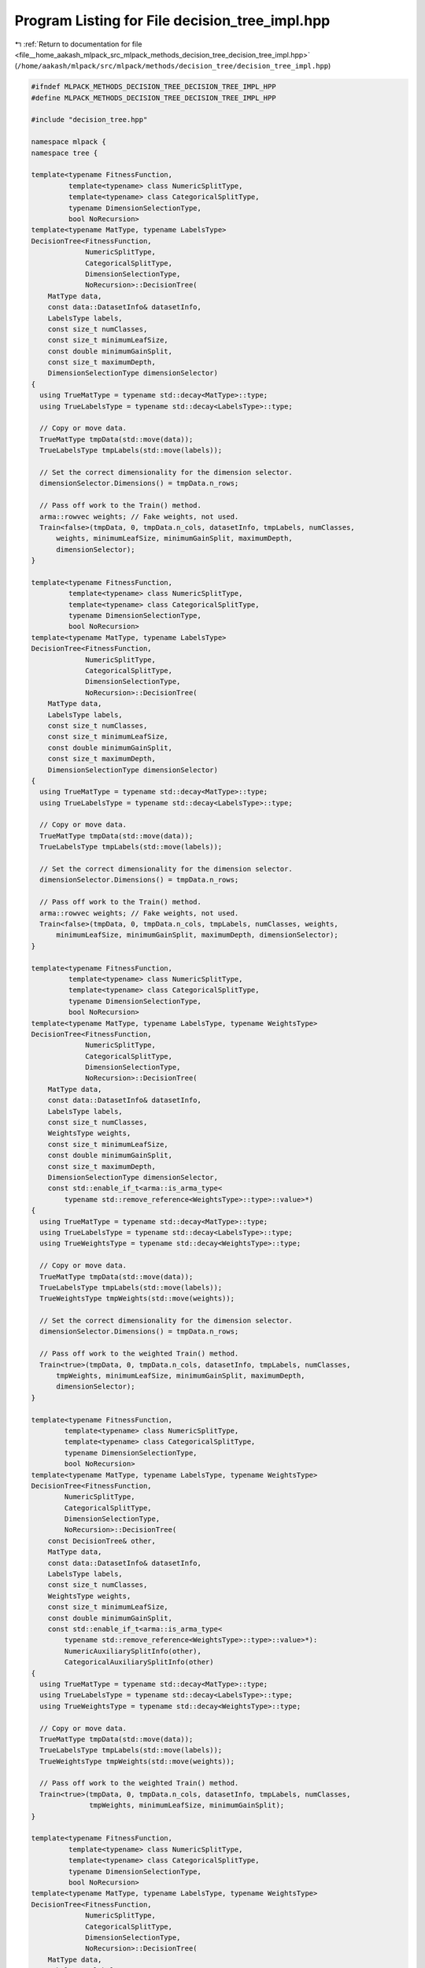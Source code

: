 
.. _program_listing_file__home_aakash_mlpack_src_mlpack_methods_decision_tree_decision_tree_impl.hpp:

Program Listing for File decision_tree_impl.hpp
===============================================

|exhale_lsh| :ref:`Return to documentation for file <file__home_aakash_mlpack_src_mlpack_methods_decision_tree_decision_tree_impl.hpp>` (``/home/aakash/mlpack/src/mlpack/methods/decision_tree/decision_tree_impl.hpp``)

.. |exhale_lsh| unicode:: U+021B0 .. UPWARDS ARROW WITH TIP LEFTWARDS

.. code-block:: cpp

   
   #ifndef MLPACK_METHODS_DECISION_TREE_DECISION_TREE_IMPL_HPP
   #define MLPACK_METHODS_DECISION_TREE_DECISION_TREE_IMPL_HPP
   
   #include "decision_tree.hpp"
   
   namespace mlpack {
   namespace tree {
   
   template<typename FitnessFunction,
            template<typename> class NumericSplitType,
            template<typename> class CategoricalSplitType,
            typename DimensionSelectionType,
            bool NoRecursion>
   template<typename MatType, typename LabelsType>
   DecisionTree<FitnessFunction,
                NumericSplitType,
                CategoricalSplitType,
                DimensionSelectionType,
                NoRecursion>::DecisionTree(
       MatType data,
       const data::DatasetInfo& datasetInfo,
       LabelsType labels,
       const size_t numClasses,
       const size_t minimumLeafSize,
       const double minimumGainSplit,
       const size_t maximumDepth,
       DimensionSelectionType dimensionSelector)
   {
     using TrueMatType = typename std::decay<MatType>::type;
     using TrueLabelsType = typename std::decay<LabelsType>::type;
   
     // Copy or move data.
     TrueMatType tmpData(std::move(data));
     TrueLabelsType tmpLabels(std::move(labels));
   
     // Set the correct dimensionality for the dimension selector.
     dimensionSelector.Dimensions() = tmpData.n_rows;
   
     // Pass off work to the Train() method.
     arma::rowvec weights; // Fake weights, not used.
     Train<false>(tmpData, 0, tmpData.n_cols, datasetInfo, tmpLabels, numClasses,
         weights, minimumLeafSize, minimumGainSplit, maximumDepth,
         dimensionSelector);
   }
   
   template<typename FitnessFunction,
            template<typename> class NumericSplitType,
            template<typename> class CategoricalSplitType,
            typename DimensionSelectionType,
            bool NoRecursion>
   template<typename MatType, typename LabelsType>
   DecisionTree<FitnessFunction,
                NumericSplitType,
                CategoricalSplitType,
                DimensionSelectionType,
                NoRecursion>::DecisionTree(
       MatType data,
       LabelsType labels,
       const size_t numClasses,
       const size_t minimumLeafSize,
       const double minimumGainSplit,
       const size_t maximumDepth,
       DimensionSelectionType dimensionSelector)
   {
     using TrueMatType = typename std::decay<MatType>::type;
     using TrueLabelsType = typename std::decay<LabelsType>::type;
   
     // Copy or move data.
     TrueMatType tmpData(std::move(data));
     TrueLabelsType tmpLabels(std::move(labels));
   
     // Set the correct dimensionality for the dimension selector.
     dimensionSelector.Dimensions() = tmpData.n_rows;
   
     // Pass off work to the Train() method.
     arma::rowvec weights; // Fake weights, not used.
     Train<false>(tmpData, 0, tmpData.n_cols, tmpLabels, numClasses, weights,
         minimumLeafSize, minimumGainSplit, maximumDepth, dimensionSelector);
   }
   
   template<typename FitnessFunction,
            template<typename> class NumericSplitType,
            template<typename> class CategoricalSplitType,
            typename DimensionSelectionType,
            bool NoRecursion>
   template<typename MatType, typename LabelsType, typename WeightsType>
   DecisionTree<FitnessFunction,
                NumericSplitType,
                CategoricalSplitType,
                DimensionSelectionType,
                NoRecursion>::DecisionTree(
       MatType data,
       const data::DatasetInfo& datasetInfo,
       LabelsType labels,
       const size_t numClasses,
       WeightsType weights,
       const size_t minimumLeafSize,
       const double minimumGainSplit,
       const size_t maximumDepth,
       DimensionSelectionType dimensionSelector,
       const std::enable_if_t<arma::is_arma_type<
           typename std::remove_reference<WeightsType>::type>::value>*)
   {
     using TrueMatType = typename std::decay<MatType>::type;
     using TrueLabelsType = typename std::decay<LabelsType>::type;
     using TrueWeightsType = typename std::decay<WeightsType>::type;
   
     // Copy or move data.
     TrueMatType tmpData(std::move(data));
     TrueLabelsType tmpLabels(std::move(labels));
     TrueWeightsType tmpWeights(std::move(weights));
   
     // Set the correct dimensionality for the dimension selector.
     dimensionSelector.Dimensions() = tmpData.n_rows;
   
     // Pass off work to the weighted Train() method.
     Train<true>(tmpData, 0, tmpData.n_cols, datasetInfo, tmpLabels, numClasses,
         tmpWeights, minimumLeafSize, minimumGainSplit, maximumDepth,
         dimensionSelector);
   }
   
   template<typename FitnessFunction,
           template<typename> class NumericSplitType,
           template<typename> class CategoricalSplitType,
           typename DimensionSelectionType,
           bool NoRecursion>
   template<typename MatType, typename LabelsType, typename WeightsType>
   DecisionTree<FitnessFunction,
           NumericSplitType,
           CategoricalSplitType,
           DimensionSelectionType,
           NoRecursion>::DecisionTree(
       const DecisionTree& other,
       MatType data,
       const data::DatasetInfo& datasetInfo,
       LabelsType labels,
       const size_t numClasses,
       WeightsType weights,
       const size_t minimumLeafSize,
       const double minimumGainSplit,
       const std::enable_if_t<arma::is_arma_type<
           typename std::remove_reference<WeightsType>::type>::value>*):
           NumericAuxiliarySplitInfo(other),
           CategoricalAuxiliarySplitInfo(other)
   {
     using TrueMatType = typename std::decay<MatType>::type;
     using TrueLabelsType = typename std::decay<LabelsType>::type;
     using TrueWeightsType = typename std::decay<WeightsType>::type;
   
     // Copy or move data.
     TrueMatType tmpData(std::move(data));
     TrueLabelsType tmpLabels(std::move(labels));
     TrueWeightsType tmpWeights(std::move(weights));
   
     // Pass off work to the weighted Train() method.
     Train<true>(tmpData, 0, tmpData.n_cols, datasetInfo, tmpLabels, numClasses,
                 tmpWeights, minimumLeafSize, minimumGainSplit);
   }
   
   template<typename FitnessFunction,
            template<typename> class NumericSplitType,
            template<typename> class CategoricalSplitType,
            typename DimensionSelectionType,
            bool NoRecursion>
   template<typename MatType, typename LabelsType, typename WeightsType>
   DecisionTree<FitnessFunction,
                NumericSplitType,
                CategoricalSplitType,
                DimensionSelectionType,
                NoRecursion>::DecisionTree(
       MatType data,
       LabelsType labels,
       const size_t numClasses,
       WeightsType weights,
       const size_t minimumLeafSize,
       const double minimumGainSplit,
       const size_t maximumDepth,
       DimensionSelectionType dimensionSelector,
       const std::enable_if_t<
           arma::is_arma_type<
           typename std::remove_reference<
           WeightsType>::type>::value>*)
   {
     using TrueMatType = typename std::decay<MatType>::type;
     using TrueLabelsType = typename std::decay<LabelsType>::type;
     using TrueWeightsType = typename std::decay<WeightsType>::type;
   
     // Copy or move data.
     TrueMatType tmpData(std::move(data));
     TrueLabelsType tmpLabels(std::move(labels));
     TrueWeightsType tmpWeights(std::move(weights));
   
     // Set the correct dimensionality for the dimension selector.
     dimensionSelector.Dimensions() = tmpData.n_rows;
   
     // Pass off work to the weighted Train() method.
     Train<true>(tmpData, 0, tmpData.n_cols, tmpLabels, numClasses, tmpWeights,
         minimumLeafSize, minimumGainSplit, maximumDepth, dimensionSelector);
   }
   
   template<typename FitnessFunction,
           template<typename> class NumericSplitType,
           template<typename> class CategoricalSplitType,
           typename DimensionSelectionType,
           bool NoRecursion>
   template<typename MatType, typename LabelsType, typename WeightsType>
   DecisionTree<FitnessFunction,
           NumericSplitType,
           CategoricalSplitType,
           DimensionSelectionType,
           NoRecursion>::DecisionTree(
       const DecisionTree& other,
       MatType data,
       LabelsType labels,
       const size_t numClasses,
       WeightsType weights,
       const size_t minimumLeafSize,
       const double minimumGainSplit,
       const size_t maximumDepth,
       DimensionSelectionType dimensionSelector,
       const std::enable_if_t<arma::is_arma_type<
           typename std::remove_reference<
           WeightsType>::type>::value>*):
           NumericAuxiliarySplitInfo(other),
           CategoricalAuxiliarySplitInfo(other)  // other info does need to copy
   {
     using TrueMatType = typename std::decay<MatType>::type;
     using TrueLabelsType = typename std::decay<LabelsType>::type;
     using TrueWeightsType = typename std::decay<WeightsType>::type;
   
     // Copy or move data.
     TrueMatType tmpData(std::move(data));
     TrueLabelsType tmpLabels(std::move(labels));
     TrueWeightsType tmpWeights(std::move(weights));
   
     // Set the correct dimensionality for the dimension selector.
     dimensionSelector.Dimensions() = tmpData.n_rows;
   
     // Pass off work to the weighted Train() method.
     Train<true>(tmpData, 0, tmpData.n_cols, tmpLabels, numClasses, tmpWeights,
         minimumLeafSize, minimumGainSplit, maximumDepth, dimensionSelector);
   }
   
   template<typename FitnessFunction,
            template<typename> class NumericSplitType,
            template<typename> class CategoricalSplitType,
            typename DimensionSelectionType,
            bool NoRecursion>
   DecisionTree<FitnessFunction,
                NumericSplitType,
                CategoricalSplitType,
                DimensionSelectionType,
                NoRecursion>::DecisionTree(const size_t numClasses) :
       splitDimension(0),
       dimensionTypeOrMajorityClass(0),
       classProbabilities(numClasses)
   {
     // Initialize utility vector.
     classProbabilities.fill(1.0 / (double) numClasses);
   }
   
   template<typename FitnessFunction,
            template<typename> class NumericSplitType,
            template<typename> class CategoricalSplitType,
            typename DimensionSelectionType,
            bool NoRecursion>
   DecisionTree<FitnessFunction,
                NumericSplitType,
                CategoricalSplitType,
                DimensionSelectionType,
                NoRecursion>::DecisionTree(const DecisionTree& other) :
       NumericAuxiliarySplitInfo(other),
       CategoricalAuxiliarySplitInfo(other),
       splitDimension(other.splitDimension),
       dimensionTypeOrMajorityClass(other.dimensionTypeOrMajorityClass),
       classProbabilities(other.classProbabilities)
   {
     // Copy each child.
     for (size_t i = 0; i < other.children.size(); ++i)
       children.push_back(new DecisionTree(*other.children[i]));
   }
   
   template<typename FitnessFunction,
            template<typename> class NumericSplitType,
            template<typename> class CategoricalSplitType,
            typename DimensionSelectionType,
            bool NoRecursion>
   DecisionTree<FitnessFunction,
                NumericSplitType,
                CategoricalSplitType,
                DimensionSelectionType,
                NoRecursion>::DecisionTree(DecisionTree&& other) :
       NumericAuxiliarySplitInfo(std::move(other)),
       CategoricalAuxiliarySplitInfo(std::move(other)),
       children(std::move(other.children)),
       splitDimension(other.splitDimension),
       dimensionTypeOrMajorityClass(other.dimensionTypeOrMajorityClass),
       classProbabilities(std::move(other.classProbabilities))
   {
     // Reset the other object.
     other.classProbabilities.ones(1); // One class, P(1) = 1.
   }
   
   template<typename FitnessFunction,
            template<typename> class NumericSplitType,
            template<typename> class CategoricalSplitType,
            typename DimensionSelectionType,
            bool NoRecursion>
   DecisionTree<FitnessFunction,
                NumericSplitType,
                CategoricalSplitType,
                DimensionSelectionType,
                NoRecursion>&
   DecisionTree<FitnessFunction,
                NumericSplitType,
                CategoricalSplitType,
                DimensionSelectionType,
                NoRecursion>::operator=(const DecisionTree& other)
   {
     if (this == &other)
       return *this; // Nothing to copy.
   
     // Clean memory if needed.
     for (size_t i = 0; i < children.size(); ++i)
       delete children[i];
     children.clear();
   
     // Copy everything from the other tree.
     splitDimension = other.splitDimension;
     dimensionTypeOrMajorityClass = other.dimensionTypeOrMajorityClass;
     classProbabilities = other.classProbabilities;
   
     // Copy the children.
     for (size_t i = 0; i < other.children.size(); ++i)
       children.push_back(new DecisionTree(*other.children[i]));
   
     // Copy the auxiliary info.
     NumericAuxiliarySplitInfo::operator=(other);
     CategoricalAuxiliarySplitInfo::operator=(other);
   
     return *this;
   }
   
   template<typename FitnessFunction,
            template<typename> class NumericSplitType,
            template<typename> class CategoricalSplitType,
            typename DimensionSelectionType,
            bool NoRecursion>
   DecisionTree<FitnessFunction,
                NumericSplitType,
                CategoricalSplitType,
                DimensionSelectionType,
                NoRecursion>&
   DecisionTree<FitnessFunction,
                NumericSplitType,
                CategoricalSplitType,
                DimensionSelectionType,
                NoRecursion>::operator=(DecisionTree&& other)
   {
     if (this == &other)
       return *this; // Nothing to move.
   
     // Clean memory if needed.
     for (size_t i = 0; i < children.size(); ++i)
       delete children[i];
     children.clear();
   
     // Take ownership of the other tree's components.
     children = std::move(other.children);
     splitDimension = other.splitDimension;
     dimensionTypeOrMajorityClass = other.dimensionTypeOrMajorityClass;
     classProbabilities = std::move(other.classProbabilities);
   
     // Reset the class probabilities of the other object.
     other.classProbabilities.ones(1); // One class, P(1) = 1.
   
     // Take ownership of the auxiliary info.
     NumericAuxiliarySplitInfo::operator=(std::move(other));
     CategoricalAuxiliarySplitInfo::operator=(std::move(other));
   
     return *this;
   }
   
   template<typename FitnessFunction,
            template<typename> class NumericSplitType,
            template<typename> class CategoricalSplitType,
            typename DimensionSelectionType,
            bool NoRecursion>
   DecisionTree<FitnessFunction,
                NumericSplitType,
                CategoricalSplitType,
                DimensionSelectionType,
                NoRecursion>::~DecisionTree()
   {
     for (size_t i = 0; i < children.size(); ++i)
       delete children[i];
   }
   
   template<typename FitnessFunction,
            template<typename> class NumericSplitType,
            template<typename> class CategoricalSplitType,
            typename DimensionSelectionType,
            bool NoRecursion>
   template<typename MatType, typename LabelsType>
   double DecisionTree<FitnessFunction,
                       NumericSplitType,
                       CategoricalSplitType,
                       DimensionSelectionType,
                       NoRecursion>::Train(
       MatType data,
       const data::DatasetInfo& datasetInfo,
       LabelsType labels,
       const size_t numClasses,
       const size_t minimumLeafSize,
       const double minimumGainSplit,
       const size_t maximumDepth,
       DimensionSelectionType dimensionSelector)
   {
     // Sanity check on data.
     util::CheckSameSizes(data, labels, "DecisionTree::Train()");
   
     using TrueMatType = typename std::decay<MatType>::type;
     using TrueLabelsType = typename std::decay<LabelsType>::type;
   
     // Copy or move data.
     TrueMatType tmpData(std::move(data));
     TrueLabelsType tmpLabels(std::move(labels));
   
     // Set the correct dimensionality for the dimension selector.
     dimensionSelector.Dimensions() = tmpData.n_rows;
   
     // Pass off work to the Train() method.
     arma::rowvec weights; // Fake weights, not used.
     return Train<false>(tmpData, 0, tmpData.n_cols, datasetInfo, tmpLabels,
         numClasses, weights, minimumLeafSize, minimumGainSplit, maximumDepth,
         dimensionSelector);
   }
   
   template<typename FitnessFunction,
            template<typename> class NumericSplitType,
            template<typename> class CategoricalSplitType,
            typename DimensionSelectionType,
            bool NoRecursion>
   template<typename MatType, typename LabelsType>
   double DecisionTree<FitnessFunction,
                       NumericSplitType,
                       CategoricalSplitType,
                       DimensionSelectionType,
                       NoRecursion>::Train(
       MatType data,
       LabelsType labels,
       const size_t numClasses,
       const size_t minimumLeafSize,
       const double minimumGainSplit,
       const size_t maximumDepth,
       DimensionSelectionType dimensionSelector)
   {
     // Sanity check on data.
     util::CheckSameSizes(data, labels, "DecisionTree::Train()");
   
     using TrueMatType = typename std::decay<MatType>::type;
     using TrueLabelsType = typename std::decay<LabelsType>::type;
   
     // Copy or move data.
     TrueMatType tmpData(std::move(data));
     TrueLabelsType tmpLabels(std::move(labels));
   
     // Set the correct dimensionality for the dimension selector.
     dimensionSelector.Dimensions() = tmpData.n_rows;
   
     // Pass off work to the Train() method.
     arma::rowvec weights; // Fake weights, not used.
     return Train<false>(tmpData, 0, tmpData.n_cols, tmpLabels, numClasses,
         weights, minimumLeafSize, minimumGainSplit, maximumDepth,
         dimensionSelector);
   }
   
   template<typename FitnessFunction,
            template<typename> class NumericSplitType,
            template<typename> class CategoricalSplitType,
            typename DimensionSelectionType,
            bool NoRecursion>
   template<typename MatType, typename LabelsType, typename WeightsType>
   double DecisionTree<FitnessFunction,
                       NumericSplitType,
                       CategoricalSplitType,
                       DimensionSelectionType,
                       NoRecursion>::Train(
       MatType data,
       const data::DatasetInfo& datasetInfo,
       LabelsType labels,
       const size_t numClasses,
       WeightsType weights,
       const size_t minimumLeafSize,
       const double minimumGainSplit,
       const size_t maximumDepth,
       DimensionSelectionType dimensionSelector,
       const std::enable_if_t<
           arma::is_arma_type<
           typename std::remove_reference<
           WeightsType>::type>::value>*)
   {
     // Sanity check on data.
     util::CheckSameSizes(data, labels, "DecisionTree::Train()");
   
     using TrueMatType = typename std::decay<MatType>::type;
     using TrueLabelsType = typename std::decay<LabelsType>::type;
     using TrueWeightsType = typename std::decay<WeightsType>::type;
   
     // Copy or move data.
     TrueMatType tmpData(std::move(data));
     TrueLabelsType tmpLabels(std::move(labels));
     TrueWeightsType tmpWeights(std::move(weights));
   
     // Set the correct dimensionality for the dimension selector.
     dimensionSelector.Dimensions() = tmpData.n_rows;
   
     // Pass off work to the Train() method.
     return Train<true>(tmpData, 0, tmpData.n_cols, datasetInfo, tmpLabels,
         numClasses, tmpWeights, minimumLeafSize, minimumGainSplit, maximumDepth,
         dimensionSelector);
   }
   
   template<typename FitnessFunction,
            template<typename> class NumericSplitType,
            template<typename> class CategoricalSplitType,
            typename DimensionSelectionType,
            bool NoRecursion>
   template<typename MatType, typename LabelsType, typename WeightsType>
   double DecisionTree<FitnessFunction,
                       NumericSplitType,
                       CategoricalSplitType,
                       DimensionSelectionType,
                       NoRecursion>::Train(
       MatType data,
       LabelsType labels,
       const size_t numClasses,
       WeightsType weights,
       const size_t minimumLeafSize,
       const double minimumGainSplit,
       const size_t maximumDepth,
       DimensionSelectionType dimensionSelector,
       const std::enable_if_t<
           arma::is_arma_type<
           typename std::remove_reference<
           WeightsType>::type>::value>*)
   {
     // Sanity check on data.
     util::CheckSameSizes(data, labels, "DecisionTree::Train()");
   
     using TrueMatType = typename std::decay<MatType>::type;
     using TrueLabelsType = typename std::decay<LabelsType>::type;
     using TrueWeightsType = typename std::decay<WeightsType>::type;
   
     // Copy or move data.
     TrueMatType tmpData(std::move(data));
     TrueLabelsType tmpLabels(std::move(labels));
     TrueWeightsType tmpWeights(std::move(weights));
   
     // Set the correct dimensionality for the dimension selector.
     dimensionSelector.Dimensions() = tmpData.n_rows;
   
     // Pass off work to the Train() method.
     return Train<true>(tmpData, 0, tmpData.n_cols, tmpLabels, numClasses,
         tmpWeights, minimumLeafSize, minimumGainSplit, maximumDepth,
         dimensionSelector);
   }
   
   template<typename FitnessFunction,
            template<typename> class NumericSplitType,
            template<typename> class CategoricalSplitType,
            typename DimensionSelectionType,
            bool NoRecursion>
   template<bool UseWeights, typename MatType>
   double DecisionTree<FitnessFunction,
                       NumericSplitType,
                       CategoricalSplitType,
                       DimensionSelectionType,
                       NoRecursion>::Train(
       MatType& data,
       const size_t begin,
       const size_t count,
       const data::DatasetInfo& datasetInfo,
       arma::Row<size_t>& labels,
       const size_t numClasses,
       arma::rowvec& weights,
       const size_t minimumLeafSize,
       const double minimumGainSplit,
       const size_t maximumDepth,
       DimensionSelectionType& dimensionSelector)
   {
     // Clear children if needed.
     for (size_t i = 0; i < children.size(); ++i)
       delete children[i];
     children.clear();
   
     // Look through the list of dimensions and obtain the gain of the best split.
     // We'll cache the best numeric and categorical split auxiliary information in
     // numericAux and categoricalAux (and clear them later if we make no split),
     // and use classProbabilities as auxiliary information.  Later we'll overwrite
     // classProbabilities to the empirical class probabilities if we do not split.
     double bestGain = FitnessFunction::template Evaluate<UseWeights>(
         labels.subvec(begin, begin + count - 1),
         numClasses,
         UseWeights ? weights.subvec(begin, begin + count - 1) : weights);
     size_t bestDim = datasetInfo.Dimensionality(); // This means "no split".
     const size_t end = dimensionSelector.End();
   
     if (maximumDepth != 1)
     {
       for (size_t i = dimensionSelector.Begin(); i != end;
            i = dimensionSelector.Next())
       {
         double dimGain = -DBL_MAX;
         if (datasetInfo.Type(i) == data::Datatype::categorical)
         {
           dimGain = CategoricalSplit::template SplitIfBetter<UseWeights>(bestGain,
               data.cols(begin, begin + count - 1).row(i),
               datasetInfo.NumMappings(i),
               labels.subvec(begin, begin + count - 1),
               numClasses,
               UseWeights ? weights.subvec(begin, begin + count - 1) : weights,
               minimumLeafSize,
               minimumGainSplit,
               classProbabilities,
               *this);
         }
         else if (datasetInfo.Type(i) == data::Datatype::numeric)
         {
           dimGain = NumericSplit::template SplitIfBetter<UseWeights>(bestGain,
               data.cols(begin, begin + count - 1).row(i),
               labels.subvec(begin, begin + count - 1),
               numClasses,
               UseWeights ? weights.subvec(begin, begin + count - 1) : weights,
               minimumLeafSize,
               minimumGainSplit,
               classProbabilities,
               *this);
         }
   
         // If the splitter reported that it did not split, move to the next
         // dimension.
         if (dimGain == DBL_MAX)
           continue;
   
         // Was there an improvement?  If so mark that it's the new best dimension.
         bestDim = i;
         bestGain = dimGain;
   
         // If the gain is the best possible, no need to keep looking.
         if (bestGain >= 0.0)
           break;
       }
     }
   
     // Did we split or not?  If so, then split the data and create the children.
     if (bestDim != datasetInfo.Dimensionality())
     {
       dimensionTypeOrMajorityClass = (size_t) datasetInfo.Type(bestDim);
       splitDimension = bestDim;
   
       // Get the number of children we will have.
       size_t numChildren = 0;
       if (datasetInfo.Type(bestDim) == data::Datatype::categorical)
         numChildren = CategoricalSplit::NumChildren(classProbabilities, *this);
       else
         numChildren = NumericSplit::NumChildren(classProbabilities, *this);
   
       // Calculate all child assignments.
       arma::Row<size_t> childAssignments(count);
       if (datasetInfo.Type(bestDim) == data::Datatype::categorical)
       {
         for (size_t j = begin; j < begin + count; ++j)
           childAssignments[j - begin] = CategoricalSplit::CalculateDirection(
               data(bestDim, j), classProbabilities, *this);
       }
       else
       {
         for (size_t j = begin; j < begin + count; ++j)
         {
           childAssignments[j - begin] = NumericSplit::CalculateDirection(
               data(bestDim, j), classProbabilities, *this);
         }
       }
   
       // Figure out counts of children.
       arma::Row<size_t> childCounts(numChildren, arma::fill::zeros);
       for (size_t i = begin; i < begin + count; ++i)
         childCounts[childAssignments[i - begin]]++;
   
       // Initialize bestGain if recursive split is allowed.
       if (!NoRecursion)
       {
         bestGain = 0.0;
       }
   
       // Split into children.
       size_t currentCol = begin;
       for (size_t i = 0; i < numChildren; ++i)
       {
         size_t currentChildBegin = currentCol;
         for (size_t j = currentChildBegin; j < begin + count; ++j)
         {
           if (childAssignments[j - begin] == i)
           {
             childAssignments.swap_cols(currentCol - begin, j - begin);
             data.swap_cols(currentCol, j);
             labels.swap_cols(currentCol, j);
             if (UseWeights)
               weights.swap_cols(currentCol, j);
             ++currentCol;
           }
         }
   
         // Now build the child recursively.
         DecisionTree* child = new DecisionTree();
         if (NoRecursion)
         {
           child->Train<UseWeights>(data, currentChildBegin,
               currentCol - currentChildBegin, datasetInfo, labels, numClasses,
               weights, currentCol - currentChildBegin, minimumGainSplit,
               maximumDepth - 1, dimensionSelector);
         }
         else
         {
           // During recursion entropy of child node may change.
           double childGain = child->Train<UseWeights>(data, currentChildBegin,
               currentCol - currentChildBegin, datasetInfo, labels, numClasses,
               weights, minimumLeafSize, minimumGainSplit, maximumDepth - 1,
               dimensionSelector);
           bestGain += double(childCounts[i]) / double(count) * (-childGain);
         }
         children.push_back(child);
       }
     }
     else
     {
       // Clear auxiliary info objects.
       NumericAuxiliarySplitInfo::operator=(NumericAuxiliarySplitInfo());
       CategoricalAuxiliarySplitInfo::operator=(CategoricalAuxiliarySplitInfo());
   
       // Calculate class probabilities because we are a leaf.
       CalculateClassProbabilities<UseWeights>(
           labels.subvec(begin, begin + count - 1),
           numClasses,
           UseWeights ? weights.subvec(begin, begin + count - 1) : weights);
     }
   
     return -bestGain;
   }
   
   template<typename FitnessFunction,
            template<typename> class NumericSplitType,
            template<typename> class CategoricalSplitType,
            typename DimensionSelectionType,
            bool NoRecursion>
   template<bool UseWeights, typename MatType>
   double DecisionTree<FitnessFunction,
                       NumericSplitType,
                       CategoricalSplitType,
                       DimensionSelectionType,
                       NoRecursion>::Train(
       MatType& data,
       const size_t begin,
       const size_t count,
       arma::Row<size_t>& labels,
       const size_t numClasses,
       arma::rowvec& weights,
       const size_t minimumLeafSize,
       const double minimumGainSplit,
       const size_t maximumDepth,
       DimensionSelectionType& dimensionSelector)
   {
     // Clear children if needed.
     for (size_t i = 0; i < children.size(); ++i)
       delete children[i];
     children.clear();
   
     // We won't be using these members, so reset them.
     CategoricalAuxiliarySplitInfo::operator=(CategoricalAuxiliarySplitInfo());
   
     // Look through the list of dimensions and obtain the best split.  We'll cache
     // the best numeric split auxiliary information in numericAux (and clear it
     // later if we don't make a split), and use classProbabilities as auxiliary
     // information.  Later we'll overwrite classProbabilities to the empirical
     // class probabilities if we do not split.
     double bestGain = FitnessFunction::template Evaluate<UseWeights>(
         labels.subvec(begin, begin + count - 1),
         numClasses,
         UseWeights ? weights.subvec(begin, begin + count - 1) : weights);
     size_t bestDim = data.n_rows; // This means "no split".
   
     if (maximumDepth != 1)
     {
       for (size_t i = dimensionSelector.Begin(); i != dimensionSelector.End();
            i = dimensionSelector.Next())
       {
         const double dimGain = NumericSplitType<FitnessFunction>::template
             SplitIfBetter<UseWeights>(bestGain,
                                       data.cols(begin, begin + count - 1).row(i),
                                       labels.cols(begin, begin + count - 1),
                                       numClasses,
                                       UseWeights ?
                                           weights.cols(begin, begin + count - 1) :
                                           weights,
                                       minimumLeafSize,
                                       minimumGainSplit,
                                       classProbabilities,
                                       *this);
   
         // If the splitter did not report that it improved, then move to the next
         // dimension.
         if (dimGain == DBL_MAX)
           continue;
   
         bestDim = i;
         bestGain = dimGain;
   
         // If the gain is the best possible, no need to keep looking.
         if (bestGain >= 0.0)
           break;
       }
     }
   
     // Did we split or not?  If so, then split the data and create the children.
     if (bestDim != data.n_rows)
     {
       // We know that the split is numeric.
       size_t numChildren = NumericSplit::NumChildren(classProbabilities, *this);
       splitDimension = bestDim;
       dimensionTypeOrMajorityClass = (size_t) data::Datatype::numeric;
   
       // Calculate all child assignments.
       arma::Row<size_t> childAssignments(count);
   
       for (size_t j = begin; j < begin + count; ++j)
       {
         childAssignments[j - begin] = NumericSplit::CalculateDirection(
             data(bestDim, j), classProbabilities, *this);
       }
   
       // Calculate counts of children in each node.
       arma::Row<size_t> childCounts(numChildren);
       childCounts.zeros();
       for (size_t j = begin; j < begin + count; ++j)
         childCounts[childAssignments[j - begin]]++;
   
       // Initialize bestGain if recursive split is allowed.
       if (!NoRecursion)
       {
         bestGain = 0.0;
       }
   
       size_t currentCol = begin;
       for (size_t i = 0; i < numChildren; ++i)
       {
         size_t currentChildBegin = currentCol;
         for (size_t j = currentChildBegin; j < begin + count; ++j)
         {
           if (childAssignments[j - begin] == i)
           {
             childAssignments.swap_cols(currentCol - begin, j - begin);
             data.swap_cols(currentCol, j);
             labels.swap_cols(currentCol, j);
             if (UseWeights)
               weights.swap_cols(currentCol, j);
             ++currentCol;
           }
         }
   
         // Now build the child recursively.
         DecisionTree* child = new DecisionTree();
         if (NoRecursion)
         {
           child->Train<UseWeights>(data, currentChildBegin,
               currentCol - currentChildBegin, labels, numClasses, weights,
               currentCol - currentChildBegin, minimumGainSplit, maximumDepth - 1,
               dimensionSelector);
         }
         else
         {
           // During recursion entropy of child node may change.
           double childGain = child->Train<UseWeights>(data, currentChildBegin,
               currentCol - currentChildBegin, labels, numClasses, weights,
               minimumLeafSize, minimumGainSplit, maximumDepth - 1,
               dimensionSelector);
           bestGain += double(childCounts[i]) / double(count) * (-childGain);
         }
         children.push_back(child);
       }
     }
     else
     {
       // We won't be needing these members, so reset them.
       NumericAuxiliarySplitInfo::operator=(NumericAuxiliarySplitInfo());
   
       // Calculate class probabilities because we are a leaf.
       CalculateClassProbabilities<UseWeights>(
           labels.subvec(begin, begin + count - 1),
           numClasses,
           UseWeights ? weights.subvec(begin, begin + count - 1) : weights);
     }
   
     return -bestGain;
   }
   
   template<typename FitnessFunction,
            template<typename> class NumericSplitType,
            template<typename> class CategoricalSplitType,
            typename DimensionSelectionType,
            bool NoRecursion>
   template<typename VecType>
   size_t DecisionTree<FitnessFunction,
                       NumericSplitType,
                       CategoricalSplitType,
                       DimensionSelectionType,
                       NoRecursion>::Classify(const VecType& point) const
   {
     if (children.size() == 0)
     {
       // Return cached max of probabilities.
       return dimensionTypeOrMajorityClass;
     }
   
     return children[CalculateDirection(point)]->Classify(point);
   }
   
   template<typename FitnessFunction,
            template<typename> class NumericSplitType,
            template<typename> class CategoricalSplitType,
            typename DimensionSelectionType,
            bool NoRecursion>
   template<typename VecType>
   void DecisionTree<FitnessFunction,
                     NumericSplitType,
                     CategoricalSplitType,
                     DimensionSelectionType,
                     NoRecursion>::Classify(const VecType& point,
                                            size_t& prediction,
                                            arma::vec& probabilities) const
   {
     if (children.size() == 0)
     {
       prediction = dimensionTypeOrMajorityClass;
       probabilities = classProbabilities;
       return;
     }
   
     children[CalculateDirection(point)]->Classify(point, prediction,
         probabilities);
   }
   
   template<typename FitnessFunction,
            template<typename> class NumericSplitType,
            template<typename> class CategoricalSplitType,
            typename DimensionSelectionType,
            bool NoRecursion>
   template<typename MatType>
   void DecisionTree<FitnessFunction,
                     NumericSplitType,
                     CategoricalSplitType,
                     DimensionSelectionType,
                     NoRecursion>::Classify(const MatType& data,
                                            arma::Row<size_t>& predictions) const
   {
     predictions.set_size(data.n_cols);
     if (children.size() == 0)
     {
       predictions.fill(dimensionTypeOrMajorityClass);
       return;
     }
   
     // Loop over each point.
     for (size_t i = 0; i < data.n_cols; ++i)
       predictions[i] = Classify(data.col(i));
   }
   
   template<typename FitnessFunction,
            template<typename> class NumericSplitType,
            template<typename> class CategoricalSplitType,
            typename DimensionSelectionType,
            bool NoRecursion>
   template<typename MatType>
   void DecisionTree<FitnessFunction,
                     NumericSplitType,
                     CategoricalSplitType,
                     DimensionSelectionType,
                     NoRecursion>::Classify(const MatType& data,
                                            arma::Row<size_t>& predictions,
                                            arma::mat& probabilities) const
   {
     predictions.set_size(data.n_cols);
     if (children.size() == 0)
     {
       predictions.fill(dimensionTypeOrMajorityClass);
       probabilities = arma::repmat(classProbabilities, 1, data.n_cols);
       return;
     }
   
     // Otherwise we have to find the right size to set the predictions matrix to
     // be.
     DecisionTree* node = children[0];
     while (node->NumChildren() != 0)
       node = &node->Child(0);
     probabilities.set_size(node->classProbabilities.n_elem, data.n_cols);
   
     for (size_t i = 0; i < data.n_cols; ++i)
     {
       arma::vec v = probabilities.unsafe_col(i); // Alias of column.
       Classify(data.col(i), predictions[i], v);
     }
   }
   
   template<typename FitnessFunction,
            template<typename> class NumericSplitType,
            template<typename> class CategoricalSplitType,
            typename DimensionSelectionType,
            bool NoRecursion>
   template<typename Archive>
   void DecisionTree<FitnessFunction,
                     NumericSplitType,
                     CategoricalSplitType,
                     DimensionSelectionType,
                     NoRecursion>::serialize(Archive& ar,
                                             const uint32_t /* version */)
   {
     // Clean memory if needed.
     if (cereal::is_loading<Archive>())
     {
       for (size_t i = 0; i < children.size(); ++i)
         delete children[i];
       children.clear();
     }
     // Serialize the children first.
     ar(CEREAL_VECTOR_POINTER(children));
   
     // Now serialize the rest of the object.
     ar(CEREAL_NVP(splitDimension));
     ar(CEREAL_NVP(dimensionTypeOrMajorityClass));
     ar(CEREAL_NVP(classProbabilities));
   }
   
   template<typename FitnessFunction,
            template<typename> class NumericSplitType,
            template<typename> class CategoricalSplitType,
            typename DimensionSelectionType,
            bool NoRecursion>
   template<typename VecType>
   size_t DecisionTree<FitnessFunction,
                       NumericSplitType,
                       CategoricalSplitType,
                       DimensionSelectionType,
                       NoRecursion>::CalculateDirection(const VecType& point) const
   {
     if ((data::Datatype) dimensionTypeOrMajorityClass ==
         data::Datatype::categorical)
       return CategoricalSplit::CalculateDirection(point[splitDimension],
           classProbabilities, *this);
     else
       return NumericSplit::CalculateDirection(point[splitDimension],
           classProbabilities, *this);
   }
   
   // Get the number of classes in the tree.
   template<typename FitnessFunction,
            template<typename> class NumericSplitType,
            template<typename> class CategoricalSplitType,
            typename DimensionSelectionType,
            bool NoRecursion>
   size_t DecisionTree<FitnessFunction,
                       NumericSplitType,
                       CategoricalSplitType,
                       DimensionSelectionType,
                       NoRecursion>::NumClasses() const
   {
     // Recurse to the nearest child and return the number of elements in the
     // probability vector.
     if (children.size() == 0)
       return classProbabilities.n_elem;
     else
       return children[0]->NumClasses();
   }
   
   template<typename FitnessFunction,
            template<typename> class NumericSplitType,
            template<typename> class CategoricalSplitType,
            typename DimensionSelectionType,
            bool NoRecursion>
   template<bool UseWeights, typename RowType, typename WeightsRowType>
   void DecisionTree<FitnessFunction,
                     NumericSplitType,
                     CategoricalSplitType,
                     DimensionSelectionType,
                     NoRecursion>::CalculateClassProbabilities(
       const RowType& labels,
       const size_t numClasses,
       const WeightsRowType& weights)
   {
     classProbabilities.zeros(numClasses);
     double sumWeights = 0.0;
     for (size_t i = 0; i < labels.n_elem; ++i)
     {
       if (UseWeights)
       {
         classProbabilities[labels[i]] += weights[i];
         sumWeights += weights[i];
       }
       else
       {
         classProbabilities[labels[i]]++;
       }
     }
   
     // Now normalize into probabilities.
     classProbabilities /= UseWeights ? sumWeights : labels.n_elem;
     arma::uword maxIndex = 0;
     classProbabilities.max(maxIndex);
     dimensionTypeOrMajorityClass = (size_t) maxIndex;
   }
   
   } // namespace tree
   } // namespace mlpack
   
   #endif
